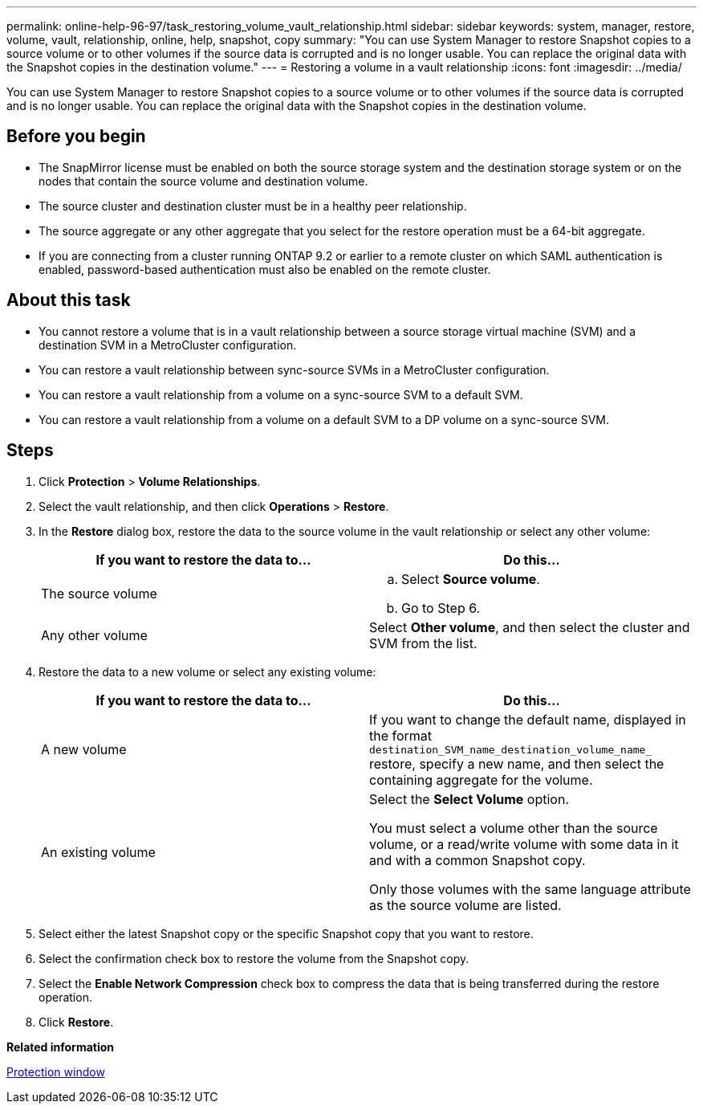 ---
permalink: online-help-96-97/task_restoring_volume_vault_relationship.html
sidebar: sidebar
keywords: system, manager, restore, volume, vault, relationship, online, help, snapshot, copy
summary: "You can use System Manager to restore Snapshot copies to a source volume or to other volumes if the source data is corrupted and is no longer usable. You can replace the original data with the Snapshot copies in the destination volume."
---
= Restoring a volume in a vault relationship
:icons: font
:imagesdir: ../media/

[.lead]
You can use System Manager to restore Snapshot copies to a source volume or to other volumes if the source data is corrupted and is no longer usable. You can replace the original data with the Snapshot copies in the destination volume.

== Before you begin

* The SnapMirror license must be enabled on both the source storage system and the destination storage system or on the nodes that contain the source volume and destination volume.
* The source cluster and destination cluster must be in a healthy peer relationship.
* The source aggregate or any other aggregate that you select for the restore operation must be a 64-bit aggregate.
* If you are connecting from a cluster running ONTAP 9.2 or earlier to a remote cluster on which SAML authentication is enabled, password-based authentication must also be enabled on the remote cluster.

== About this task

* You cannot restore a volume that is in a vault relationship between a source storage virtual machine (SVM) and a destination SVM in a MetroCluster configuration.
* You can restore a vault relationship between sync-source SVMs in a MetroCluster configuration.
* You can restore a vault relationship from a volume on a sync-source SVM to a default SVM.
* You can restore a vault relationship from a volume on a default SVM to a DP volume on a sync-source SVM.

== Steps

. Click *Protection* > *Volume Relationships*.
. Select the vault relationship, and then click *Operations* > *Restore*.
. In the *Restore* dialog box, restore the data to the source volume in the vault relationship or select any other volume:
+
[options="header"]
|===
| If you want to restore the data to...| Do this...
a|
The source volume
a|

 .. Select *Source volume*.
 .. Go to Step 6.

a|
Any other volume
a|
Select *Other volume*, and then select the cluster and SVM from the list.
|===

. Restore the data to a new volume or select any existing volume:
+
[options="header"]
|===
| If you want to restore the data to...| Do this...
a|
A new volume
a|
If you want to change the default name, displayed in the format `destination_SVM_name_destination_volume_name_` restore, specify a new name, and then select the containing aggregate for the volume.
a|
An existing volume
a|
Select the *Select Volume* option.     

You must select a volume other than the source volume, or a read/write volume with some data in it and with a common Snapshot copy.

Only those volumes with the same language attribute as the source volume are listed.
|===

. Select either the latest Snapshot copy or the specific Snapshot copy that you want to restore.
. Select the confirmation check box to restore the volume from the Snapshot copy.
. Select the *Enable Network Compression* check box to compress the data that is being transferred during the restore operation.
. Click *Restore*.

*Related information*

xref:reference_protection_window.adoc[Protection window]
